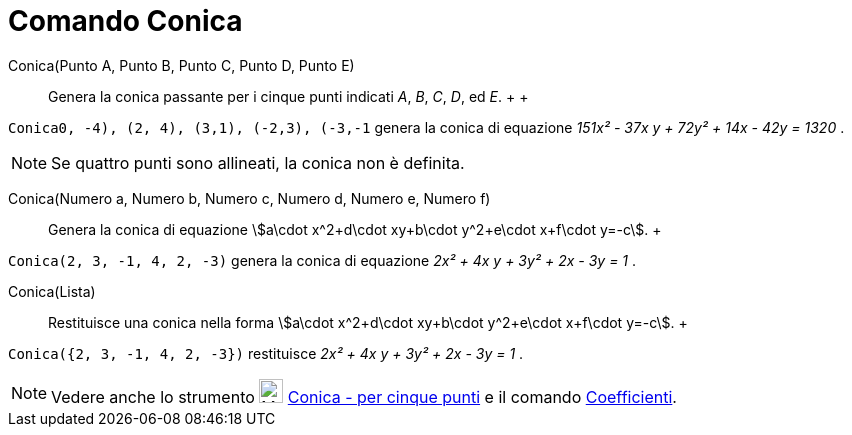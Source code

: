 = Comando Conica

Conica(Punto A, Punto B, Punto C, Punto D, Punto E)::
  Genera la conica passante per i cinque punti indicati _A_, _B_, _C_, _D_, ed _E_.
  +
  +

[EXAMPLE]

====

`Conica((0, -4), (2, 4), (3,1), (-2,3), (-3,-1))` genera la conica di equazione _151x² - 37x y + 72y² + 14x - 42y =
1320_ .

====

[NOTE]

====

Se quattro punti sono allineati, la conica non è definita.

====

Conica(Numero a, Numero b, Numero c, Numero d, Numero e, Numero f)::
  Genera la conica di equazione stem:[a\cdot x^2+d\cdot xy+b\cdot y^2+e\cdot x+f\cdot y=-c].
  +

[EXAMPLE]

====

`Conica(2, 3, -1, 4, 2, -3)` genera la conica di equazione _2x² + 4x y + 3y² + 2x - 3y = 1_ .

====

Conica(Lista)::
  Restituisce una conica nella forma stem:[a\cdot x^2+d\cdot xy+b\cdot y^2+e\cdot x+f\cdot y=-c].
  +

[EXAMPLE]

====

`Conica({2, 3, -1, 4, 2, -3})` restituisce _2x² + 4x y + 3y² + 2x - 3y = 1_ .

====

[NOTE]

====

Vedere anche lo strumento image:24px-Mode_conic5.svg.png[Mode conic5.svg,width=24,height=24]
xref:/tools/Strumento_Conica_-_per_cinque_punti.adoc[Conica - per cinque punti] e il comando
xref:/commands/Comando_Coefficienti.adoc[Coefficienti].

====
